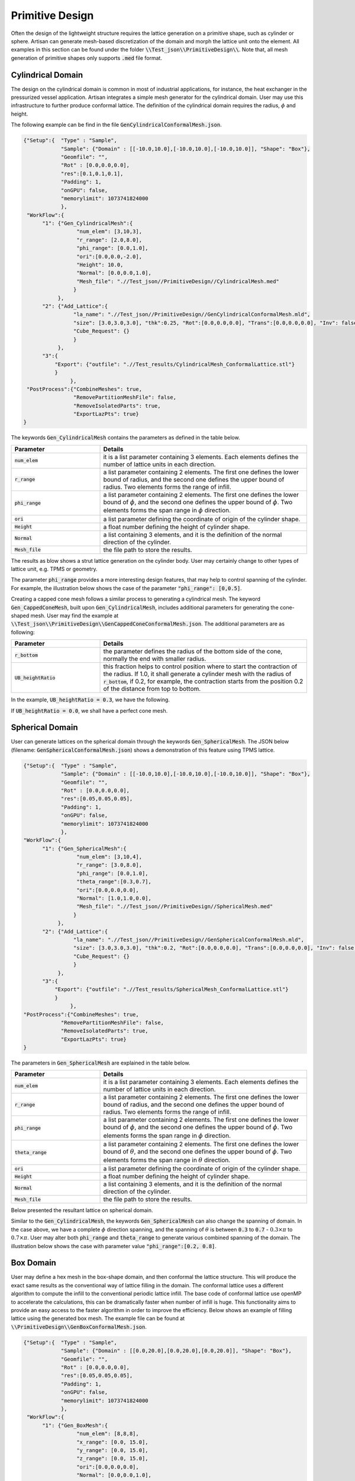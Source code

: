 Primitive Design
****************

Often the design of the lightweight structure requires the lattice generation on a primitive shape, such as cylinder or sphere. Artisan can generate mesh-based discretization of the domain and morph the lattice unit onto the element. All examples in this section can be found under the folder :code:`\\Test_json\\PrimitiveDesign\\`. Note that, all mesh generation of primitive shapes only supports :code:`.med` file format.  

==================
Cylindrical Domain
==================

The design on the cylindrical domain is common in most of industrial applications, for instance, the heat exchanger in the pressurized vessel application. Artisan integrates a simple mesh generator for the cylindrical domain. User may use this infrastructure to further produce conformal lattice. The definition of the cylindrical domain requires the radius, :math:`\phi` and height.

The following example can be find in the file :code:`GenCylindricalConformalMesh.json`.    

.. code-block:: json

    {"Setup":{  "Type" : "Sample",
                "Sample": {"Domain" : [[-10.0,10.0],[-10.0,10.0],[-10.0,10.0]], "Shape": "Box"},
                "Geomfile": "",
                "Rot" : [0.0,0.0,0.0],
                "res":[0.1,0.1,0.1],
                "Padding": 1,
                "onGPU": false,
                "memorylimit": 1073741824000
                },
     "WorkFlow":{
          "1": {"Gen_CylindricalMesh":{
                     "num_elem": [3,10,3], 
                     "r_range": [2.0,8.0],
                     "phi_range": [0.0,1.0],
                     "ori":[0.0,0.0,-2.0],
                     "Height": 10.0,
                     "Normal": [0.0,0.0,1.0],
                     "Mesh_file": ".//Test_json//PrimitiveDesign//CylindricalMesh.med"
                    }
               },
          "2": {"Add_Lattice":{
                    "la_name": ".//Test_json//PrimitiveDesign//GenCylindricalConformalMesh.mld", 
                    "size": [3.0,3.0,3.0], "thk":0.25, "Rot":[0.0,0.0,0.0], "Trans":[0.0,0.0,0.0], "Inv": false, "Fill": false, 
                    "Cube_Request": {}
                    }
               },
          "3":{
              "Export": {"outfile": ".//Test_results/CylindricalMesh_ConformalLattice.stl"}
              }
		   },
     "PostProcess":{"CombineMeshes": true,
                    "RemovePartitionMeshFile": false,
                    "RemoveIsolatedParts": true, 
                    "ExportLazPts": true}
    }


The keywords :code:`Gen_CylindricalMesh` contains the parameters as defined in the table below. 

.. list-table:: 
   :widths: 30 70
   :header-rows: 1

   * - Parameter
     - Details
   * - :code:`num_elem`
     - it is a list parameter containing 3 elements. Each elements defines the number of lattice units in each direction.
   * - :code:`r_range` 
     - a list parameter containing 2 elements. The first one defines the lower bound of radius, and the second one defines the upper bound of radius. Two elements forms the range of infill.
   * - :code:`phi_range`
     - a list parameter containing 2 elements. The first one defines the lower bound of :math:`\phi`, and the second one defines the upper bound of :math:`\phi`. Two elements forms the span range in :math:`\phi` direction.
   * - :code:`ori`
     - a list parameter defining the coordinate of origin of the cylinder shape.
   * - :code:`Height`
     - a float number defining the height of cylinder shape.  
   * - :code:`Normal`
     - a list containing 3 elements, and it is the definition of the normal direction of the cylinder.
   * - :code:`Mesh_file`
     - the file path to store the results.

The results as blow shows a strut lattice generation on the cylinder body. User may certainly change to other types of lattice unit, e.g. TPMS or geometry.
    
.. image:: ./pictures/Cylindrical_Mesh.png

The parameter :code:`phi_range` provides a more interesting design features, that may help to control spanning of the cylinder. For example, the illustration below shows the case of the parameter :code:`"phi_range": [0,0.5]`. 

.. image:: ./pictures/Cylindrical_Mesh_half.png

Creating a capped cone mesh follows a similar process to generating a cylindrical mesh. The keyword :code:`Gen_CappedConeMesh`, built upon :code:`Gen_CylindricalMesh`, includes additional parameters for generating the cone-shaped mesh. User may find the example at :code:`\\Test_json\\PrimitiveDesign\\GenCappedConeConformalMesh.json`. The additional parameters are as following:

.. list-table:: 
   :widths: 30 70
   :header-rows: 1

   * - Parameter
     - Details
   * - :code:`r_bottom`
     - the parameter defines the radius of the bottom side of the cone, normally the end with smaller radius.
   * - :code:`UB_heightRatio` 
     - this fraction helps to control position where to start the contraction of the radius. If 1.0, it shall generate a cylinder mesh with the radius of :code:`r_bottom`, if 0.2, for example, the contraction starts from the position 0.2 of the distance from top to bottom.

In the example, :code:`UB_heightRatio = 0.3`, we have the following.

.. image:: ./pictures/ConeMesh_01.png

If :code:`UB_heightRatio = 0.0`, we shall have a perfect cone mesh.

.. image:: ./pictures/ConeMesh_02.png

================
Spherical Domain
================

User can generate lattices on the spherical domain through the keywords :code:`Gen_SphericalMesh`. The JSON below (filename: :code:`GenSphericalConformalMesh.json`) shows a demonstration of this feature using TPMS lattice.

.. code-block:: json

    {"Setup":{  "Type" : "Sample",
                "Sample": {"Domain" : [[-10.0,10.0],[-10.0,10.0],[-10.0,10.0]], "Shape": "Box"},
                "Geomfile": "",
                "Rot" : [0.0,0.0,0.0],
                "res":[0.05,0.05,0.05],
                "Padding": 1,
                "onGPU": false,
                "memorylimit": 1073741824000
                },
    "WorkFlow":{
          "1": {"Gen_SphericalMesh":{
                     "num_elem": [3,10,4], 
                     "r_range": [3.0,8.0],
                     "phi_range": [0.0,1.0],
                     "theta_range":[0.3,0.7],
                     "ori":[0.0,0.0,0.0],
                     "Normal": [1.0,1.0,0.0],
                     "Mesh_file": ".//Test_json//PrimitiveDesign//SphericalMesh.med"
                    }
               },
          "2": {"Add_Lattice":{
                    "la_name": ".//Test_json//PrimitiveDesign//GenSphericalConformalMesh.mld", 
                    "size": [3.0,3.0,3.0], "thk":0.2, "Rot":[0.0,0.0,0.0], "Trans":[0.0,0.0,0.0], "Inv": false, "Fill": false, 
                    "Cube_Request": {}
                    }
               },
          "3":{
              "Export": {"outfile": ".//Test_results/SphericalMesh_ConformalLattice.stl"}
              }
		   },
    "PostProcess":{"CombineMeshes": true,
                "RemovePartitionMeshFile": false,
                "RemoveIsolatedParts": true, 
                "ExportLazPts": true}
    }

The parameters in :code:`Gen_SphericalMesh` are explained in the table below.

.. list-table:: 
   :widths: 30 70
   :header-rows: 1

   * - Parameter
     - Details
   * - :code:`num_elem`
     - it is a list parameter containing 3 elements. Each elements defines the number of lattice units in each direction.
   * - :code:`r_range` 
     - a list parameter containing 2 elements. The first one defines the lower bound of radius, and the second one defines the upper bound of radius. Two elements forms the range of infill.
   * - :code:`phi_range`
     - a list parameter containing 2 elements. The first one defines the lower bound of :math:`\phi`, and the second one defines the upper bound of :math:`\phi`. Two elements forms the span range in :math:`\phi` direction.
   * - :code:`theta_range`
     - a list parameter containing 2 elements. The first one defines the lower bound of :math:`\theta`, and the second one defines the upper bound of :math:`\phi`. Two elements forms the span range in :math:`\theta` direction.
   * - :code:`ori`
     - a list parameter defining the coordinate of origin of the cylinder shape.
   * - :code:`Height`
     - a float number defining the height of cylinder shape.  
   * - :code:`Normal`
     - a list containing 3 elements, and it is the definition of the normal direction of the cylinder.
   * - :code:`Mesh_file`
     - the file path to store the results.

Below presented the resultant lattice on spherical domain. 

.. image:: ./pictures/spherical_mesh.png

Similar to the :code:`Gen_CylindricalMesh`, the keywords :code:`Gen_SphericalMesh` can also change the spanning of domain. In the case above, we have a complete :math:`\phi` direction spanning, and the spanning of :math:`\theta` is between :code:`0.3` to :code:`0.7` - :math:`0.3\times\pi` to :math:`0.7\times\pi`. User may alter both :code:`phi_range` and :code:`theta_range` to generate various combined spanning of the domain. The illustration below shows the case with parameter value :code:`"phi_range":[0.2, 0.8]`.

.. image:: ./pictures/spherical_mesh_part.png

==========
Box Domain
==========

User may define a hex mesh in the box-shape domain, and then conformal the lattice structure. This will produce the exact same results as the conventional way of lattice filling in the domain. The conformal lattice uses a different algorithm to compute the infill to the conventional periodic lattice infill. The base code of conformal lattice use openMP to accelerate the calculations, this can be dramatically faster when number of infill is huge. This functionality aims to provide an easy access to the faster algorithm in order to improve the efficiency. Below shows an example of filling lattice using the generated box mesh. The example file can be found at :code:`\\PrimitiveDesign\\GenBoxConformalMesh.json`. 

.. code-block:: json

    {"Setup":{  "Type" : "Sample",
                "Sample": {"Domain" : [[0.0,20.0],[0.0,20.0],[0.0,20.0]], "Shape": "Box"},
                "Geomfile": "",
                "Rot" : [0.0,0.0,0.0],
                "res":[0.05,0.05,0.05],
                "Padding": 1,
                "onGPU": false,
                "memorylimit": 1073741824000
                },
     "WorkFlow":{
          "1": {"Gen_BoxMesh":{
                     "num_elem": [8,8,8], 
                     "x_range": [0.0, 15.0],
                     "y_range": [0.0, 15.0],
                     "z_range": [0.0, 15.0],
                     "ori":[0.0,0.0,0.0],
                     "Normal": [0.0,0.0,1.0],
                     "z_angle": 0.0,
                     "Mesh_file": ".//Test_json//PrimitiveDesign//BoxMesh.med"
                    }
               },
          "2": {"Add_Lattice":{
                    "la_name": ".//Test_json//PrimitiveDesign//GenBoxConformalMesh.mld", 
                    "size": [2.5,2.5,2.5], "thk":0.1, "Rot":[0.0,0.0,0.0], "Trans":[0.0,0.0,0.0], "Inv": false, "Fill": false, 
                    "Cube_Request": {}
                    }
               },
          "3":{
              "Export": {"outfile": ".//Test_results/BoxMesh_ConformalLattice.stl"}
              }
		   },
     "PostProcess":{"CombineMeshes": true,
                "RemovePartitionMeshFile": false,
                "RemoveIsolatedParts": false, 
                "ExportLazPts": false}
    }

The result, as expected, is lattice infill in a box.

.. image:: ./pictures/BoxDomainMesh.png 

Here is the explanation of parameters.

.. list-table:: 
   :widths: 30 70
   :header-rows: 1

   * - Parameter
     - Details
   * - :code:`num_elem`
     - it is a list parameter containing 3 elements. Each elements defines the number of lattice units in each direction.
   * - :code:`x_range` 
     - a list parameter containing 2 elements. The lower and upper bounds of the in x direction - the direction before rotation.
   * - :code:`y_range`
     - a list parameter containing 2 elements. The lower and upper bounds of the in y direction - the direction before rotation.
   * - :code:`z_range`
     - a list parameter containing 2 elements. The lower and upper bounds of the in z direction - the direction before rotation.
   * - :code:`ori`
     - a list parameter defining the coordinate of origin of the cylinder shape.  
   * - :code:`Normal`
     - a list containing 3 elements, and it is the definition of the normal direction of the box. If the direction is not aligned with [0.0, 0.0, 1.0], the box will be rotated accordantly.
   * - :code:`z_angle`
     - a float number ranging from 0.0 to 2π (6.283), it defines the counter-clock wise rotation around the vector :code:`Normal`.
   * - :code:`Mesh_file`
     - the file path to store the results.


=====================================
Primitive Shape and Geometry handling
=====================================

A few simple geometry handling functions have been integrated into Artisan. It could be useful if adding some geometric entity after lattice infill. It has to mention that, the whole geometry handling is based on implicit modelling concept, explicit modelling capability is not available. In general, user may :code:`Add`, :code:`Subtract` and :code:`Intersect` on the shape :code:`Sphere`, :code:`Box`, :code:`Cylinder` and other user defined geometries. 

In the example file :code:`\\Test_json\\PrimitiveDesign\\GenBox.json`, a simple geometry was constructed using :code:`Sphere`, :code:`Box`, :code:`Cylinder`.

.. code-block:: json

  {"Setup":{    "Type" : "Sample",
                "Sample": {"Domain" : [[-5.0,5.0],[-5.0,5.0],[-5.0,5.0]], "Shape": "Box"},
                "Geomfile": "",
                "Rot" : [0.0,0.0,0.0],
                "res":[0.05,0.05,0.05],
                "Padding": 1,
                "onGPU": false,
                "memorylimit": 1073741824000
                },
 "WorkFlow":{
          "1": {"Add_Geometry":{
                     "Name": "Box", 
                     "k_factor": 0.0,
                     "push2GeomField": false,
                     "Paras": {
                         "ori": [0.0, 0.0, 0.0],
                         "normal": [0, 0, 1],
                         "z_angle": 0.0,
                         "length": [2, 2, 2]
                        }
                    }
               },
          "2": {"Add_Geometry":{
                     "Name": "Cylinder", 
                     "k_factor": 0.7,
                     "push2GeomField": false,
                     "Paras": {
                         "pa": [0.0, 0.0, 0.0],
                         "pb": [0.0, 0.0, 5.0],
                         "r": 1.0
                        }
                    }
               },
          "3": {"Subtract_Geometry":{
                     "Name": "Sphere", 
                     "k_factor": 0.5,
                     "push2GeomField": false,
                     "Paras": {
                         "ori": [-2.0, 0.0, 0.0],
                         "r": 1.5
                        }
                    }
               },
          "4":{
              "Export": {"outfile": ".//Test_results/GenBox.stl"}
              }
		   },
   "PostProcess":{"CombineMeshes": true,
                "RemovePartitionMeshFile": false,
                "RemoveIsolatedParts": false, 
                "ExportLazPts": false}
  }


Above JSON will produce a result of two combined shape with a subtracted spherical indent. 

.. image:: ./pictures/GenBox.png


There are other three examples in the folder :code:`\\Test_json\\`, called :code:`GenBox_Add.txt`, :code:`GenBox_Subtract.txt` and :code:`GenBox_Intersection.txt`. Three examples demonstrates the different operations between two boxes. Below shows the overlapping of three results. The red part is intersection part, the blue and grey makes the adding union results, and the grey is the cut result. All operation used the smooth transitions.

.. image:: ./pictures/PrimitiveShapes.png

.. image:: ./pictures/PrimitiveShapes_02.png

The keywords :code:`Add_Geometry` and :code:`Subtract_Geometry` manipulate the geometry handling, such as adding and subtracting. Along with the keywords :code:`Intersect_Geometry`, three keywords shared same parameters.

.. list-table:: 
   :widths: 30 70
   :header-rows: 1

   * - Parameter
     - Details
   * - :code:`Name`
     - :code:`"Sphere"`, :code:`"Box"`, :code:`"Cylinder"` or the file path to the geometry file.
   * - :code:`k_factor` 
     - A float number above 0.0. It represents the smoothness transition around the conjunction areas. If :code:`0.0`, no smoothness. It should be a number less than :code:`1.0` in most of cases, but may beyond :code:`1.0`.
   * - :code:`"push2GeomField"`
     - If :code:`true`, the geometry handling will be applied to geometric field. If :code:`false`, the operation is applied to lattice field. 
   * - :code:`"Paras"`
     - The parameters used for the primitive shapes and geometries. 


The :code:`Box` shape has following parameters:

.. list-table:: 
   :widths: 30 70
   :header-rows: 1

   * - Parameter
     - Details
   * - :code:`ori`
     - The center point coordinate of the box.
   * - :code:`normal`
     - A directional vector which forms the rotation from [0.0, 0.0, 1.0] to this given vector. If it is aligned with [0.0, 0.0, 1.0], no rotation.
   * - :code:`z_angle`
     - a float number ranging from 0.0 to 2π (6.283), it defines the counter-clock wise rotation around the vector :code:`normal`.

The :code:`Sphere` shape has following parameters:

.. list-table:: 
   :widths: 30 70
   :header-rows: 1

   * - Parameter
     - Details
   * - :code:`ori`
     - The center point coordinate of the sphere.
   * - :code:`r`
     - the radius of the sphere.

The :code:`Cylinder` shape has following parameters:

.. list-table:: 
   :widths: 30 70
   :header-rows: 1

   * - Parameter
     - Details
   * - :code:`pa`
     - The center point coordinate of the box.
   * - :code:`pb`
     - A directional vector which forms the rotation from [0.0, 0.0, 1.0] to this given vector. If it is aligned with [0.0, 0.0, 1.0], no rotation.
   * - :code:`r`
     - The radius of the cylindrical body. 
     
It is possible to load external geometry, as demonstrated below. The JSON shows the parameter :code:`Name` in the keyword :code:`Add_Geometry` became a file path string. It is interpreted as an external geometry, not an integrated primitive shape. 


.. code-block:: json

  {"Setup":{    "Type" : "Sample",
                "Sample": {"Domain" : [[-10.0,10.0],[-10.0,10.0],[-10.0,10.0]], "Shape": "Box"},
                "Geomfile": "",
                "Rot" : [0.0,0.0,0.0],
                "res":[0.05,0.05,0.05],
                "Padding": 1,
                "onGPU": false,
                "memorylimit": 1073741824000
                },
   "WorkFlow":{
          
          "1": {"Add_Geometry":{
                     "Name": ".//sample-obj//Klemmwinkel Form A.stl", 
                     "k_factor": 0.0,
                     "push2GeomField": true,
                     "Paras": {
                         "Scale": [0.5, 0.5, 0.5],
                         "Trans": [0.0, 0.0, 5.0],
                         "Rot": [0, 0, 0]
                        }
                    }
               },
          "2": {"Add_Lattice":{
                    "la_name": "Cubic", "size": [2.0,2.0,2.0], "thk":0.1, 
                    "Rot":[0.0, 0.0, 0.0], "Trans":[0.0, 0.0, 0.0], 
                    "Inv": false, "Fill": true, 
                    "Cube_Request": {}
                    }
               },
          "3":{
              "Export": {"outfile": ".//Test_results/GenGeom.stl"}
              }
		   },
   "PostProcess":{"CombineMeshes": true,
                "RemovePartitionMeshFile": false,
                "RemoveIsolatedParts": true, 
                "ExportLazPts": true}
  }

In this case, parameter :code:`Paras` has the following operation parameters, i.e. :code:`Scale`, :code:`Trans` and :code:`Rot`. The operation sequences is scale, translation, then rotation. 

.. list-table:: 
   :widths: 30 70
   :header-rows: 1

   * - Parameter
     - Details
   * - :code:`Scale`
     - a list containing 3 elements, representing scales in three dimensions.
   * - :code:`Trans`
     - a list containing 3 elements, translational vector before rotation.  
   * - :code:`Rot`
     - a list of three radiuses defining the rotation using x, y and z axis.

The JSON reads an external geometry, conducted scale and translation, and push to geometric field, then conduct the periodic lattice infill in the geometry. 

.. image:: ./pictures/GenGeom.png